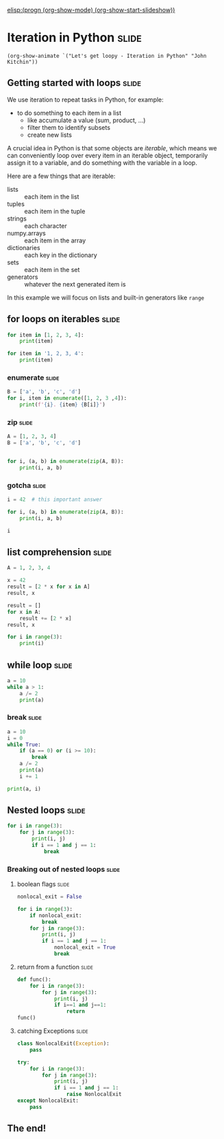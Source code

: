 [[elisp:(progn (org-show-mode) (org-show-start-slideshow))]]

* Iteration in Python                                                 :slide:

#+BEGIN_SRC emacs-lisp-slide
(org-show-animate `("Let's get loopy - Iteration in Python" "John Kitchin"))
#+END_SRC

** Getting started with loops                                         :slide:
#+attr_org: :width 300
[[././screenshots/2021-09-19:15:51:28.png]]

We use iteration to repeat tasks in Python, for example:
- to do something to each item in a list
  - like accumulate a value (sum, product, ...)
  - filter them to identify subsets
  - create new lists

A crucial idea in Python is that some objects are /iterable/, which means we can conveniently loop over every item in an iterable object, temporarily assign it to a variable, and do something with the variable in a loop.

Here are a few things that are iterable:
- lists :: each item in the list
- tuples :: each item in the tuple
- strings :: each character
- numpy.arrays :: each item in the array
- dictionaries :: each key in the dictionary
- sets :: each item in the set
- generators :: whatever the next generated item is

In this example we will focus on lists and built-in generators like ~range~

** for loops on iterables                                             :slide:

#+BEGIN_SRC jupyter-python
for item in [1, 2, 3, 4]:
    print(item)
#+END_SRC

#+RESULTS:
: 1
: 2
: 3
: 4

#+BEGIN_SRC jupyter-python
for item in '1, 2, 3, 4':
    print(item)
#+END_SRC

#+RESULTS:
: 1
: ,
:
: 2
: ,
:
: 3
: ,
:
: 4

*** enumerate                                                         :slide:

#+BEGIN_SRC jupyter-python
B = ['a', 'b', 'c', 'd']
for i, item in enumerate([1, 2, 3 ,4]):
    print(f'{i}. {item} {B[i]}')
#+END_SRC

#+RESULTS:
: 0. 1 a
: 1. 2 b
: 2. 3 c
: 3. 4 d


*** zip                                                               :slide:


#+BEGIN_SRC jupyter-python
A = [1, 2, 3, 4]
B = ['a', 'b', 'c', 'd']


for i, (a, b) in enumerate(zip(A, B)):
    print(i, a, b)
#+END_SRC

#+RESULTS:
: 0 1 a
: 1 2 b
: 2 3 c
: 3 4 d

*** gotcha                                                            :slide:

#+BEGIN_SRC jupyter-python
i = 42  # this important answer

for i, (a, b) in enumerate(zip(A, B)):
    print(i, a, b)

i
#+END_SRC

#+RESULTS:
:RESULTS:
: 0 1 a
: 1 2 b
: 2 3 c
: 3 4 d
: 3
:END:

** list comprehension                                                 :slide:

#+BEGIN_SRC jupyter-python
A = 1, 2, 3, 4

x = 42
result = [2 * x for x in A]
result, x
#+END_SRC

#+RESULTS:
| (2 4 6 8) | 42 |


#+BEGIN_SRC jupyter-python
result = []
for x in A:
    result += [2 * x]
result, x
#+END_SRC

#+RESULTS:
| (2 4 6 8) | 4 |

#+BEGIN_SRC jupyter-python
for i in range(3):
    print(i)
#+END_SRC

#+RESULTS:
: 0
: 1
: 2


** while loop                                                         :slide:


#+BEGIN_SRC jupyter-python
a = 10
while a > 1:
    a /= 2
    print(a)
#+END_SRC

#+RESULTS:
: 5.0
: 2.5
: 1.25
: 0.625

*** break                                                             :slide:

#+BEGIN_SRC jupyter-python
a = 10
i = 0
while True:
    if (a == 0) or (i >= 10):
        break
    a /= 2
    print(a)
    i += 1

print(a, i)
#+END_SRC

#+RESULTS:
#+begin_example
5.0
2.5
1.25
0.625
0.3125
0.15625
0.078125
0.0390625
0.01953125
0.009765625
0.009765625 10
#+end_example

** Nested loops                                                       :slide:

#+BEGIN_SRC jupyter-python
for i in range(3):
    for j in range(3):
        print(i, j)
        if i == 1 and j == 1:
            break
#+END_SRC

#+RESULTS:
: 0 0
: 0 1
: 0 2
: 1 0
: 1 1
: 2 0
: 2 1
: 2 2


*** Breaking out of nested loops                                      :slide:

**** boolean flags                                                    :slide:

#+BEGIN_SRC jupyter-python
nonlocal_exit = False

for i in range(3):
    if nonlocal_exit:
        break
    for j in range(3):
        print(i, j)
        if i == 1 and j == 1:
            nonlocal_exit = True
            break
#+END_SRC

#+RESULTS:
: 0 0
: 0 1
: 0 2
: 1 0
: 1 1

**** return from a function                                           :slide:

#+BEGIN_SRC jupyter-python
def func():
    for i in range(3):
        for j in range(3):
            print(i, j)
            if i==1 and j==1:
                return
func()
#+END_SRC

#+RESULTS:
: 0 0
: 0 1
: 0 2
: 1 0
: 1 1


**** catching Exceptions                                              :slide:

#+BEGIN_SRC jupyter-python
class NonlocalExit(Exception):
    pass

try:
    for i in range(3):
        for j in range(3):
            print(i, j)
            if i == 1 and j == 1:
                raise NonlocalExit
except NonlocalExit:
    pass

#+END_SRC

#+RESULTS:
: 0 0
: 0 1
: 0 2
: 1 0
: 1 1

** The end!
